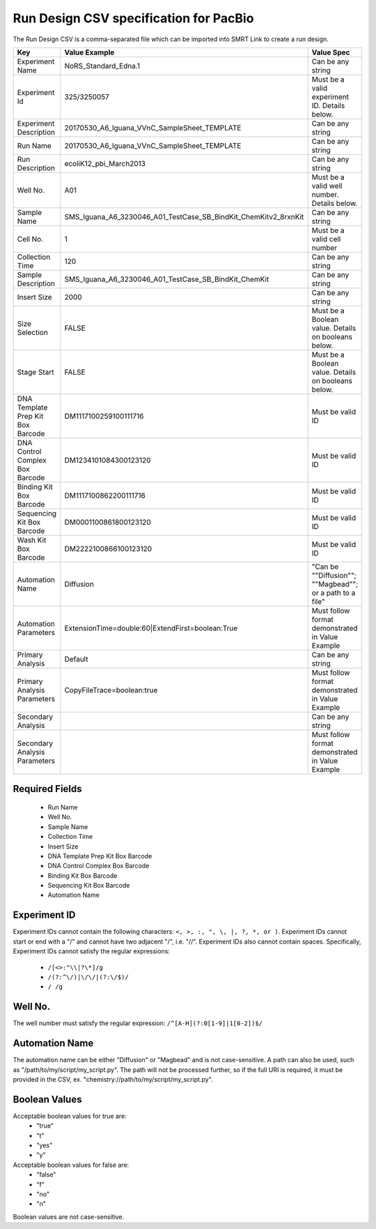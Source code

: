 =======================================
Run Design CSV specification for PacBio
=======================================

The Run Design CSV is a comma-separated file which can be imported into SMRT Link to create a run design.


+-----------------------------------+-----------------------------------------------------------------+----------------------------------------------------------+
| Key                               | Value Example                                                   | Value Spec                                               |
+===================================+=================================================================+==========================================================+
| Experiment Name                   | NoRS_Standard_Edna.1                                            | Can be any string                                        |
+-----------------------------------+-----------------------------------------------------------------+----------------------------------------------------------+
| Experiment Id                     | 325/3250057                                                     | Must be a valid experiment ID. Details below.            |
+-----------------------------------+-----------------------------------------------------------------+----------------------------------------------------------+
| Experiment Description            | 20170530_A6_Iguana_VVnC_SampleSheet_TEMPLATE                    | Can be any string                                        |
+-----------------------------------+-----------------------------------------------------------------+----------------------------------------------------------+
| Run Name                          | 20170530_A6_Iguana_VVnC_SampleSheet_TEMPLATE                    | Can be any string                                        |
+-----------------------------------+-----------------------------------------------------------------+----------------------------------------------------------+
| Run Description                   | ecoliK12_pbi_March2013                                          | Can be any string                                        |
+-----------------------------------+-----------------------------------------------------------------+----------------------------------------------------------+
| Well No.                          | A01                                                             | Must be a valid well number. Details below.              |
+-----------------------------------+-----------------------------------------------------------------+----------------------------------------------------------+
| Sample Name                       | SMS_Iguana_A6_3230046_A01_TestCase_SB_BindKit_ChemKitv2_8rxnKit | Can be any string                                        |
+-----------------------------------+-----------------------------------------------------------------+----------------------------------------------------------+
| Cell No.                          | 1                                                               | Must be a valid cell number                              |
+-----------------------------------+-----------------------------------------------------------------+----------------------------------------------------------+
| Collection Time                   | 120                                                             | Can be any string                                        |
+-----------------------------------+-----------------------------------------------------------------+----------------------------------------------------------+
| Sample Description                | SMS_Iguana_A6_3230046_A01_TestCase_SB_BindKit_ChemKit           | Can be any string                                        |
+-----------------------------------+-----------------------------------------------------------------+----------------------------------------------------------+
| Insert Size                       | 2000                                                            | Can be any string                                        |
+-----------------------------------+-----------------------------------------------------------------+----------------------------------------------------------+
| Size Selection                    | FALSE                                                           | Must be a Boolean value. Details on booleans below.      |
+-----------------------------------+-----------------------------------------------------------------+----------------------------------------------------------+
| Stage Start                       | FALSE                                                           | Must be a Boolean value. Details on booleans below.      |
+-----------------------------------+-----------------------------------------------------------------+----------------------------------------------------------+
| DNA Template Prep Kit Box Barcode | DM1117100259100111716                                           | Must be valid ID                                         |
+-----------------------------------+-----------------------------------------------------------------+----------------------------------------------------------+
| DNA Control Complex Box Barcode   | DM1234101084300123120                                           | Must be valid ID                                         |
+-----------------------------------+-----------------------------------------------------------------+----------------------------------------------------------+
| Binding Kit Box Barcode           | DM1117100862200111716                                           | Must be valid ID                                         |
+-----------------------------------+-----------------------------------------------------------------+----------------------------------------------------------+
| Sequencing Kit Box Barcode        | DM0001100861800123120                                           | Must be valid ID                                         |
+-----------------------------------+-----------------------------------------------------------------+----------------------------------------------------------+
| Wash Kit Box Barcode              | DM2222100866100123120                                           | Must be valid ID                                         |
+-----------------------------------+-----------------------------------------------------------------+----------------------------------------------------------+
| Automation Name                   | Diffusion                                                       | "Can be ""Diffusion""; ""Magbead""; or a path to a file" |
+-----------------------------------+-----------------------------------------------------------------+----------------------------------------------------------+
| Automation Parameters             | ExtensionTime=double:60|ExtendFirst=boolean:True                | Must follow format demonstrated in Value Example         |
+-----------------------------------+-----------------------------------------------------------------+----------------------------------------------------------+
| Primary Analysis                  | Default                                                         | Can be any string                                        |
+-----------------------------------+-----------------------------------------------------------------+----------------------------------------------------------+
| Primary Analysis Parameters       | CopyFileTrace=boolean:true                                      | Must follow format demonstrated in Value Example         |
+-----------------------------------+-----------------------------------------------------------------+----------------------------------------------------------+
| Secondary Analysis                |                                                                 | Can be any string                                        |
+-----------------------------------+-----------------------------------------------------------------+----------------------------------------------------------+
| Secondary Analysis Parameters     |                                                                 | Must follow format demonstrated in Value Example         |
+-----------------------------------+-----------------------------------------------------------------+----------------------------------------------------------+



Required Fields
---------------
  - Run Name
  - Well No.
  - Sample Name
  - Collection Time
  - Insert Size
  - DNA Template Prep Kit Box Barcode
  - DNA Control Complex Box Barcode
  - Binding Kit Box Barcode
  - Sequencing Kit Box Barcode
  - Automation Name

Experiment ID
-------------
Experiment IDs cannot contain the following characters: ``<, >, :, ", \, |, ?, *, or )``.
Experiment IDs cannot start or end with a "/" and cannot have two adjacent "/", i.e. "//".
Experiment IDs also cannot contain spaces.
Specifically, Experiment IDs cannot satisfy the regular expressions:

  - ``/[<>:"\\|?\*]/g``
  - ``/(?:^\/)|\/\/|(?:\/$)/``
  - ``/ /g``

Well No.
--------
The well number must satisfy the regular expression: ``/^[A-H](?:0[1-9]|1[0-2])$/``

Automation Name
---------------
The automation name can be either "Diffusion" or "Magbead" and is not case-sensitive. A path can also be used, such as "/path/to/my/script/my_script.py". The path will not be processed further, so if the full URI is required, it must be provided in the CSV, ex. "chemistry://path/to/my/script/my_script.py".

Boolean Values
--------------
Acceptable boolean values for true are:
  - "true"
  - "t"
  - "yes"
  - "y"
Acceptable boolean values for false are:
  - "false"
  - "f"
  - "no"
  - "n"

Boolean values are not case-sensitive.

